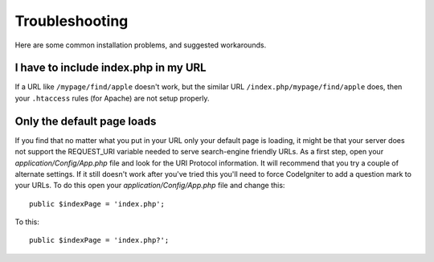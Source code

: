 ###############
Troubleshooting
###############

Here are some common installation problems, and suggested workarounds.

I have to include index.php in my URL
-------------------------------------

If a URL like ``/mypage/find/apple`` doesn't work, but the similar
URL ``/index.php/mypage/find/apple`` does, then your ``.htaccess`` rules
(for Apache) are not setup properly.

Only the default page loads
---------------------------

If you find that no matter what you put in your URL only your default
page is loading, it might be that your server does not support the
REQUEST_URI variable needed to serve search-engine friendly URLs. As a
first step, open your *application/Config/App.php* file and look for
the URI Protocol information. It will recommend that you try a couple of
alternate settings. If it still doesn't work after you've tried this
you'll need to force CodeIgniter to add a question mark to your URLs. To
do this open your *application/Config/App.php* file and change this::

	public $indexPage = 'index.php';

To this::

	public $indexPage = 'index.php?';
